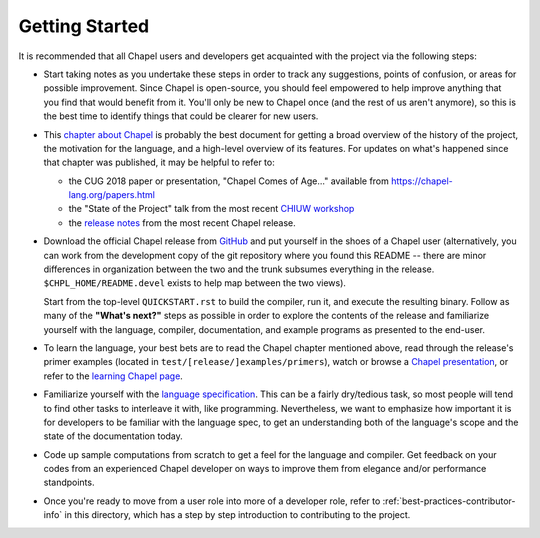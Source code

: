 .. _best-practices-getting-started:

===============
Getting Started
===============

It is recommended that all Chapel users and developers get acquainted
with the project via the following steps:

* Start taking notes as you undertake these steps in order to track
  any suggestions, points of confusion, or areas for possible
  improvement.  Since Chapel is open-source, you should feel empowered
  to help improve anything that you find that would benefit from it.
  You'll only be new to Chapel once (and the rest of us aren't
  anymore), so this is the best time to identify things that could be
  clearer for new users.

* This `chapter about Chapel
  <https://chapel-lang.org/publications/PMfPC-Chapel.pdf>`_ is
  probably the best document for getting a broad overview of the
  history of the project, the motivation for the language, and a
  high-level overview of its features.  For updates on what's happened
  since that chapter was published, it may be helpful to refer to:

  - the CUG 2018 paper or presentation, "Chapel Comes of Age..."
    available from https://chapel-lang.org/papers.html

  - the "State of the Project" talk from the most recent `CHIUW
    workshop <https://chapel-lang.org/CHIUW.html>`_

  - the `release notes <https://chapel-lang.org/releaseNotes.html>`_
    from the most recent Chapel release.


* Download the official Chapel release from `GitHub
  <https://github.com/chapel-lang/chapel/releases>`_ and put yourself
  in the shoes of a Chapel user (alternatively, you can work from the
  development copy of the git repository where you found this README
  -- there are minor differences in organization between the two and
  the trunk subsumes everything in the release.
  ``$CHPL_HOME/README.devel`` exists to help map between the two
  views).

  Start from the top-level ``QUICKSTART.rst`` to build the compiler,
  run it, and execute the resulting binary.  Follow as many of the
  **"What's next?"** steps as possible in order to explore the
  contents of the release and familiarize yourself with the language,
  compiler, documentation, and example programs as presented to the
  end-user.

* To learn the language, your best bets are to read the Chapel chapter
  mentioned above, read through the release's primer examples (located
  in ``test/[release/]examples/primers``), watch or browse a `Chapel
  presentation <https://chapel-lang.org/presentations.html>`_, or
  refer to the `learning Chapel page
  <https://chapel-lang.org/learning.html>`_.

* Familiarize yourself with the `language specification
  <https://chapel-lang.org/docs/language/spec/>`_.  This can
  be a fairly dry/tedious task, so most people will tend to find other
  tasks to interleave it with, like programming.  Nevertheless, we
  want to emphasize how important it is for developers to be familiar
  with the language spec, to get an understanding both of the
  language's scope and the state of the documentation today.

* Code up sample computations from scratch to get a feel for the
  language and compiler.  Get feedback on your codes from an
  experienced Chapel developer on ways to improve them from elegance
  and/or performance standpoints.

* Once you're ready to move from a user role into more of a developer
  role, refer to :ref:`best-practices-contributor-info` in this
  directory, which has a step by step introduction to contributing to
  the project.

